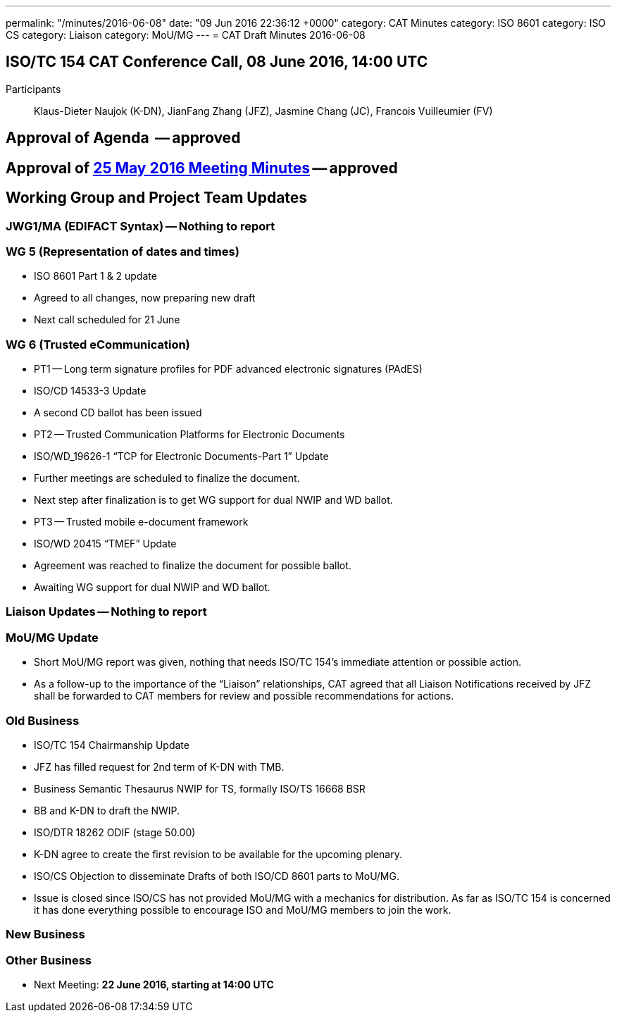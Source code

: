 ---
permalink: "/minutes/2016-06-08"
date: "09 Jun 2016 22:36:12 +0000"
category: CAT Minutes
category: ISO 8601
category: ISO CS
category: Liaison
category: MoU/MG
---
= CAT Draft Minutes 2016-06-08

== ISO/TC 154 CAT Conference Call, 08 June 2016, 14:00 UTC
Participants:: Klaus-Dieter Naujok (K-DN), JianFang Zhang (JFZ), Jasmine Chang (JC), Francois Vuilleumier (FV)


== Approval of Agenda  -- *approved*
== Approval of link:/cat-draft-minutes-2016-05-25[25 May 2016 Meeting Minutes] -- *approved*
== Working Group and Project Team Updates

=== JWG1/MA (EDIFACT Syntax) -- Nothing to report
=== WG 5 (Representation of dates and times)

* ISO 8601 Part 1 & 2 update

* Agreed to all changes, now preparing new draft
* Next call scheduled for 21 June




=== WG 6 (Trusted eCommunication)

* PT1 -- Long term signature profiles for PDF advanced electronic signatures (PAdES)

* ISO/CD 14533-3 Update

* A second CD ballot has been issued




* PT2 -- Trusted Communication Platforms for Electronic Documents

* ISO/WD_19626-1 "`TCP for Electronic Documents-Part 1`" Update

* Further meetings are scheduled to finalize the document.
* Next step after finalization is to get WG support for dual NWIP and WD ballot.




* PT3 -- Trusted mobile e-document framework

* ISO/WD 20415 "`TMEF`" Update

* Agreement was reached to finalize the document for possible ballot.
* Awaiting WG support for dual NWIP and WD ballot.








=== Liaison Updates -- Nothing to report
=== MoU/MG Update

* Short MoU/MG report was given, nothing that needs ISO/TC 154's immediate attention or possible action.
* As a follow-up to the importance of the "`Liaison`" relationships, CAT agreed that all Liaison Notifications received by JFZ shall be forwarded to CAT members for review and possible recommendations for actions.


=== Old Business

* ISO/TC 154 Chairmanship Update

* JFZ has filled request for 2nd term of K-DN with TMB.


* Business Semantic Thesaurus NWIP for TS, formally ISO/TS 16668 BSR

* BB and K-DN to draft the NWIP.


* ISO/DTR 18262 ODIF (stage 50.00)

* K-DN agree to create the first revision to be available for the upcoming plenary.


* ISO/CS Objection to disseminate Drafts of both ISO/CD 8601 parts to MoU/MG.

* Issue is closed since ISO/CS has not provided MoU/MG with a mechanics for distribution. As far as ISO/TC 154 is concerned it has done everything possible to encourage ISO and MoU/MG members to join the work.




=== New Business
=== Other Business
* Next Meeting: *22 June 2016, starting at 14:00 UTC*
